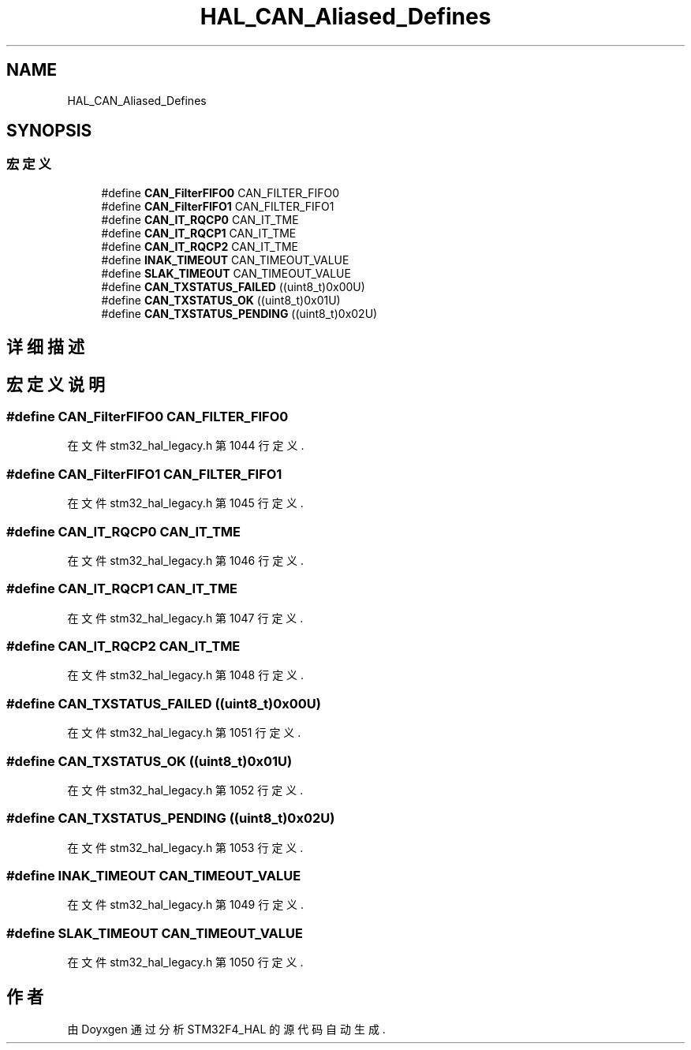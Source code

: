 .TH "HAL_CAN_Aliased_Defines" 3 "2020年 八月 7日 星期五" "Version 1.24.0" "STM32F4_HAL" \" -*- nroff -*-
.ad l
.nh
.SH NAME
HAL_CAN_Aliased_Defines
.SH SYNOPSIS
.br
.PP
.SS "宏定义"

.in +1c
.ti -1c
.RI "#define \fBCAN_FilterFIFO0\fP   CAN_FILTER_FIFO0"
.br
.ti -1c
.RI "#define \fBCAN_FilterFIFO1\fP   CAN_FILTER_FIFO1"
.br
.ti -1c
.RI "#define \fBCAN_IT_RQCP0\fP   CAN_IT_TME"
.br
.ti -1c
.RI "#define \fBCAN_IT_RQCP1\fP   CAN_IT_TME"
.br
.ti -1c
.RI "#define \fBCAN_IT_RQCP2\fP   CAN_IT_TME"
.br
.ti -1c
.RI "#define \fBINAK_TIMEOUT\fP   CAN_TIMEOUT_VALUE"
.br
.ti -1c
.RI "#define \fBSLAK_TIMEOUT\fP   CAN_TIMEOUT_VALUE"
.br
.ti -1c
.RI "#define \fBCAN_TXSTATUS_FAILED\fP   ((uint8_t)0x00U)"
.br
.ti -1c
.RI "#define \fBCAN_TXSTATUS_OK\fP   ((uint8_t)0x01U)"
.br
.ti -1c
.RI "#define \fBCAN_TXSTATUS_PENDING\fP   ((uint8_t)0x02U)"
.br
.in -1c
.SH "详细描述"
.PP 

.SH "宏定义说明"
.PP 
.SS "#define CAN_FilterFIFO0   CAN_FILTER_FIFO0"

.PP
在文件 stm32_hal_legacy\&.h 第 1044 行定义\&.
.SS "#define CAN_FilterFIFO1   CAN_FILTER_FIFO1"

.PP
在文件 stm32_hal_legacy\&.h 第 1045 行定义\&.
.SS "#define CAN_IT_RQCP0   CAN_IT_TME"

.PP
在文件 stm32_hal_legacy\&.h 第 1046 行定义\&.
.SS "#define CAN_IT_RQCP1   CAN_IT_TME"

.PP
在文件 stm32_hal_legacy\&.h 第 1047 行定义\&.
.SS "#define CAN_IT_RQCP2   CAN_IT_TME"

.PP
在文件 stm32_hal_legacy\&.h 第 1048 行定义\&.
.SS "#define CAN_TXSTATUS_FAILED   ((uint8_t)0x00U)"

.PP
在文件 stm32_hal_legacy\&.h 第 1051 行定义\&.
.SS "#define CAN_TXSTATUS_OK   ((uint8_t)0x01U)"

.PP
在文件 stm32_hal_legacy\&.h 第 1052 行定义\&.
.SS "#define CAN_TXSTATUS_PENDING   ((uint8_t)0x02U)"

.PP
在文件 stm32_hal_legacy\&.h 第 1053 行定义\&.
.SS "#define INAK_TIMEOUT   CAN_TIMEOUT_VALUE"

.PP
在文件 stm32_hal_legacy\&.h 第 1049 行定义\&.
.SS "#define SLAK_TIMEOUT   CAN_TIMEOUT_VALUE"

.PP
在文件 stm32_hal_legacy\&.h 第 1050 行定义\&.
.SH "作者"
.PP 
由 Doyxgen 通过分析 STM32F4_HAL 的 源代码自动生成\&.
